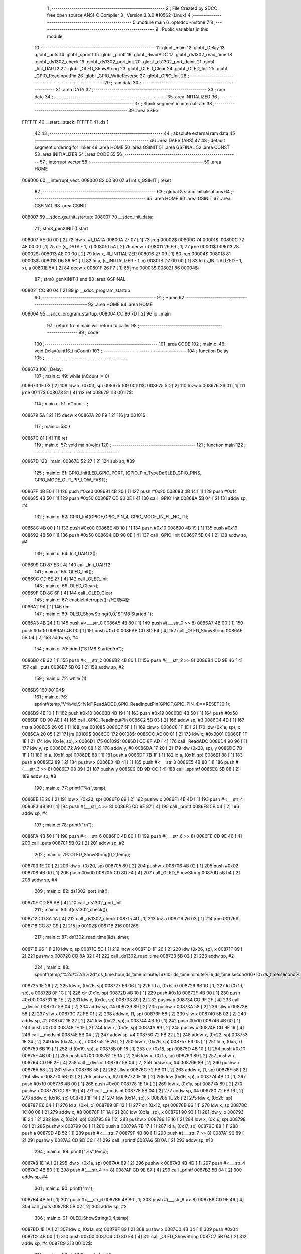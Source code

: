                                       1 ;--------------------------------------------------------
                                      2 ; File Created by SDCC : free open source ANSI-C Compiler
                                      3 ; Version 3.8.0 #10562 (Linux)
                                      4 ;--------------------------------------------------------
                                      5 	.module main
                                      6 	.optsdcc -mstm8
                                      7 	
                                      8 ;--------------------------------------------------------
                                      9 ; Public variables in this module
                                     10 ;--------------------------------------------------------
                                     11 	.globl _main
                                     12 	.globl _Delay
                                     13 	.globl _puts
                                     14 	.globl _sprintf
                                     15 	.globl _printf
                                     16 	.globl _ReadADC
                                     17 	.globl _ds1302_read_time
                                     18 	.globl _ds1302_check
                                     19 	.globl _ds1302_port_init
                                     20 	.globl _ds1302_port_deinit
                                     21 	.globl _Init_UART2
                                     22 	.globl _OLED_ShowString
                                     23 	.globl _OLED_Clear
                                     24 	.globl _OLED_Init
                                     25 	.globl _GPIO_ReadInputPin
                                     26 	.globl _GPIO_WriteReverse
                                     27 	.globl _GPIO_Init
                                     28 ;--------------------------------------------------------
                                     29 ; ram data
                                     30 ;--------------------------------------------------------
                                     31 	.area DATA
                                     32 ;--------------------------------------------------------
                                     33 ; ram data
                                     34 ;--------------------------------------------------------
                                     35 	.area INITIALIZED
                                     36 ;--------------------------------------------------------
                                     37 ; Stack segment in internal ram 
                                     38 ;--------------------------------------------------------
                                     39 	.area	SSEG
      FFFFFF                         40 __start__stack:
      FFFFFF                         41 	.ds	1
                                     42 
                                     43 ;--------------------------------------------------------
                                     44 ; absolute external ram data
                                     45 ;--------------------------------------------------------
                                     46 	.area DABS (ABS)
                                     47 
                                     48 ; default segment ordering for linker
                                     49 	.area HOME
                                     50 	.area GSINIT
                                     51 	.area GSFINAL
                                     52 	.area CONST
                                     53 	.area INITIALIZER
                                     54 	.area CODE
                                     55 
                                     56 ;--------------------------------------------------------
                                     57 ; interrupt vector 
                                     58 ;--------------------------------------------------------
                                     59 	.area HOME
      008000                         60 __interrupt_vect:
      008000 82 00 80 07             61 	int s_GSINIT ; reset
                                     62 ;--------------------------------------------------------
                                     63 ; global & static initialisations
                                     64 ;--------------------------------------------------------
                                     65 	.area HOME
                                     66 	.area GSINIT
                                     67 	.area GSFINAL
                                     68 	.area GSINIT
      008007                         69 __sdcc_gs_init_startup:
      008007                         70 __sdcc_init_data:
                                     71 ; stm8_genXINIT() start
      008007 AE 00 00         [ 2]   72 	ldw x, #l_DATA
      00800A 27 07            [ 1]   73 	jreq	00002$
      00800C                         74 00001$:
      00800C 72 4F 00 00      [ 1]   75 	clr (s_DATA - 1, x)
      008010 5A               [ 2]   76 	decw x
      008011 26 F9            [ 1]   77 	jrne	00001$
      008013                         78 00002$:
      008013 AE 00 00         [ 2]   79 	ldw	x, #l_INITIALIZER
      008016 27 09            [ 1]   80 	jreq	00004$
      008018                         81 00003$:
      008018 D6 86 5C         [ 1]   82 	ld	a, (s_INITIALIZER - 1, x)
      00801B D7 00 00         [ 1]   83 	ld	(s_INITIALIZED - 1, x), a
      00801E 5A               [ 2]   84 	decw	x
      00801F 26 F7            [ 1]   85 	jrne	00003$
      008021                         86 00004$:
                                     87 ; stm8_genXINIT() end
                                     88 	.area GSFINAL
      008021 CC 80 04         [ 2]   89 	jp	__sdcc_program_startup
                                     90 ;--------------------------------------------------------
                                     91 ; Home
                                     92 ;--------------------------------------------------------
                                     93 	.area HOME
                                     94 	.area HOME
      008004                         95 __sdcc_program_startup:
      008004 CC 86 7D         [ 2]   96 	jp	_main
                                     97 ;	return from main will return to caller
                                     98 ;--------------------------------------------------------
                                     99 ; code
                                    100 ;--------------------------------------------------------
                                    101 	.area CODE
                                    102 ;	main.c: 46: void Delay(uint16_t nCount)
                                    103 ;	-----------------------------------------
                                    104 ;	 function Delay
                                    105 ;	-----------------------------------------
      008673                        106 _Delay:
                                    107 ;	main.c: 49: while (nCount != 0)
      008673 1E 03            [ 2]  108 	ldw	x, (0x03, sp)
      008675                        109 00101$:
      008675 5D               [ 2]  110 	tnzw	x
      008676 26 01            [ 1]  111 	jrne	00117$
      008678 81               [ 4]  112 	ret
      008679                        113 00117$:
                                    114 ;	main.c: 51: nCount--;
      008679 5A               [ 2]  115 	decw	x
      00867A 20 F9            [ 2]  116 	jra	00101$
                                    117 ;	main.c: 53: }
      00867C 81               [ 4]  118 	ret
                                    119 ;	main.c: 57: void main(void)
                                    120 ;	-----------------------------------------
                                    121 ;	 function main
                                    122 ;	-----------------------------------------
      00867D                        123 _main:
      00867D 52 27            [ 2]  124 	sub	sp, #39
                                    125 ;	main.c: 61: GPIO_Init(LED_GPIO_PORT, (GPIO_Pin_TypeDef)LED_GPIO_PINS, GPIO_MODE_OUT_PP_LOW_FAST);
      00867F 4B E0            [ 1]  126 	push	#0xe0
      008681 4B 20            [ 1]  127 	push	#0x20
      008683 4B 14            [ 1]  128 	push	#0x14
      008685 4B 50            [ 1]  129 	push	#0x50
      008687 CD 90 0E         [ 4]  130 	call	_GPIO_Init
      00868A 5B 04            [ 2]  131 	addw	sp, #4
                                    132 ;	main.c: 62: GPIO_Init(GPIOF,GPIO_PIN_4, GPIO_MODE_IN_FL_NO_IT);
      00868C 4B 00            [ 1]  133 	push	#0x00
      00868E 4B 10            [ 1]  134 	push	#0x10
      008690 4B 19            [ 1]  135 	push	#0x19
      008692 4B 50            [ 1]  136 	push	#0x50
      008694 CD 90 0E         [ 4]  137 	call	_GPIO_Init
      008697 5B 04            [ 2]  138 	addw	sp, #4
                                    139 ;	main.c: 64: Init_UART2();
      008699 CD 87 E3         [ 4]  140 	call	_Init_UART2
                                    141 ;	main.c: 65: OLED_Init();
      00869C CD 8E 27         [ 4]  142 	call	_OLED_Init
                                    143 ;	main.c: 66: OLED_Clear();
      00869F CD 8C 6F         [ 4]  144 	call	_OLED_Clear
                                    145 ;	main.c: 67: enableInterrupts(); //使能中断
      0086A2 9A               [ 1]  146 	rim
                                    147 ;	main.c: 69: OLED_ShowString(0,0,"STM8 Started!");
      0086A3 4B 24            [ 1]  148 	push	#<___str_0
      0086A5 4B 80            [ 1]  149 	push	#(___str_0 >> 8)
      0086A7 4B 00            [ 1]  150 	push	#0x00
      0086A9 4B 00            [ 1]  151 	push	#0x00
      0086AB CD 8D F4         [ 4]  152 	call	_OLED_ShowString
      0086AE 5B 04            [ 2]  153 	addw	sp, #4
                                    154 ;	main.c: 70: printf("STM8 Started!\r\n");
      0086B0 4B 32            [ 1]  155 	push	#<___str_2
      0086B2 4B 80            [ 1]  156 	push	#(___str_2 >> 8)
      0086B4 CD 9E 46         [ 4]  157 	call	_puts
      0086B7 5B 02            [ 2]  158 	addw	sp, #2
                                    159 ;	main.c: 72: while (1)
      0086B9                        160 00104$:
                                    161 ;	main.c: 76: sprintf(temp,"V:%4d,S:%1d",ReadADC(),GPIO_ReadInputPin(GPIOF,GPIO_PIN_4)==RESET?0:1);
      0086B9 4B 10            [ 1]  162 	push	#0x10
      0086BB 4B 19            [ 1]  163 	push	#0x19
      0086BD 4B 50            [ 1]  164 	push	#0x50
      0086BF CD 90 AE         [ 4]  165 	call	_GPIO_ReadInputPin
      0086C2 5B 03            [ 2]  166 	addw	sp, #3
      0086C4 4D               [ 1]  167 	tnz	a
      0086C5 26 05            [ 1]  168 	jrne	00108$
      0086C7 5F               [ 1]  169 	clrw	x
      0086C8 1F 1E            [ 2]  170 	ldw	(0x1e, sp), x
      0086CA 20 05            [ 2]  171 	jra	00109$
      0086CC                        172 00108$:
      0086CC AE 00 01         [ 2]  173 	ldw	x, #0x0001
      0086CF 1F 1E            [ 2]  174 	ldw	(0x1e, sp), x
      0086D1                        175 00109$:
      0086D1 CD 8F AD         [ 4]  176 	call	_ReadADC
      0086D4 90 96            [ 1]  177 	ldw	y, sp
      0086D6 72 A9 00 08      [ 2]  178 	addw	y, #8
      0086DA 17 20            [ 2]  179 	ldw	(0x20, sp), y
      0086DC 7B 1F            [ 1]  180 	ld	a, (0x1f, sp)
      0086DE 88               [ 1]  181 	push	a
      0086DF 7B 1F            [ 1]  182 	ld	a, (0x1f, sp)
      0086E1 88               [ 1]  183 	push	a
      0086E2 89               [ 2]  184 	pushw	x
      0086E3 4B 41            [ 1]  185 	push	#<___str_3
      0086E5 4B 80            [ 1]  186 	push	#(___str_3 >> 8)
      0086E7 90 89            [ 2]  187 	pushw	y
      0086E9 CD 9D CC         [ 4]  188 	call	_sprintf
      0086EC 5B 08            [ 2]  189 	addw	sp, #8
                                    190 ;	main.c: 77: printf("%s",temp);
      0086EE 1E 20            [ 2]  191 	ldw	x, (0x20, sp)
      0086F0 89               [ 2]  192 	pushw	x
      0086F1 4B 4D            [ 1]  193 	push	#<___str_4
      0086F3 4B 80            [ 1]  194 	push	#(___str_4 >> 8)
      0086F5 CD 9E 87         [ 4]  195 	call	_printf
      0086F8 5B 04            [ 2]  196 	addw	sp, #4
                                    197 ;	main.c: 78: printf("\r\n");
      0086FA 4B 50            [ 1]  198 	push	#<___str_6
      0086FC 4B 80            [ 1]  199 	push	#(___str_6 >> 8)
      0086FE CD 9E 46         [ 4]  200 	call	_puts
      008701 5B 02            [ 2]  201 	addw	sp, #2
                                    202 ;	main.c: 79: OLED_ShowString(0,2,temp);
      008703 1E 20            [ 2]  203 	ldw	x, (0x20, sp)
      008705 89               [ 2]  204 	pushw	x
      008706 4B 02            [ 1]  205 	push	#0x02
      008708 4B 00            [ 1]  206 	push	#0x00
      00870A CD 8D F4         [ 4]  207 	call	_OLED_ShowString
      00870D 5B 04            [ 2]  208 	addw	sp, #4
                                    209 ;	main.c: 82: ds1302_port_init();
      00870F CD 88 AB         [ 4]  210 	call	_ds1302_port_init
                                    211 ;	main.c: 83: if(ds1302_check())
      008712 CD 8A 1A         [ 4]  212 	call	_ds1302_check
      008715 4D               [ 1]  213 	tnz	a
      008716 26 03            [ 1]  214 	jrne	00126$
      008718 CC 87 C9         [ 2]  215 	jp	00102$
      00871B                        216 00126$:
                                    217 ;	main.c: 87: ds1302_read_time(&ds_time);
      00871B 96               [ 1]  218 	ldw	x, sp
      00871C 5C               [ 1]  219 	incw	x
      00871D 1F 26            [ 2]  220 	ldw	(0x26, sp), x
      00871F 89               [ 2]  221 	pushw	x
      008720 CD 8A 32         [ 4]  222 	call	_ds1302_read_time
      008723 5B 02            [ 2]  223 	addw	sp, #2
                                    224 ;	main.c: 88: sprintf(temp,"%2d/%2d/%2d",ds_time.hour,ds_time.minute/16*10+ds_time.minute%16,ds_time.second/16*10+ds_time.second%16);
      008725 1E 26            [ 2]  225 	ldw	x, (0x26, sp)
      008727 E6 06            [ 1]  226 	ld	a, (0x6, x)
      008729 6B 1D            [ 1]  227 	ld	(0x1d, sp), a
      00872B 0F 1C            [ 1]  228 	clr	(0x1c, sp)
      00872D 4B 10            [ 1]  229 	push	#0x10
      00872F 4B 00            [ 1]  230 	push	#0x00
      008731 1E 1E            [ 2]  231 	ldw	x, (0x1e, sp)
      008733 89               [ 2]  232 	pushw	x
      008734 CD 9F 2F         [ 4]  233 	call	__divsint
      008737 5B 04            [ 2]  234 	addw	sp, #4
      008739 89               [ 2]  235 	pushw	x
      00873A 58               [ 2]  236 	sllw	x
      00873B 58               [ 2]  237 	sllw	x
      00873C 72 FB 01         [ 2]  238 	addw	x, (1, sp)
      00873F 58               [ 2]  239 	sllw	x
      008740 5B 02            [ 2]  240 	addw	sp, #2
      008742 1F 22            [ 2]  241 	ldw	(0x22, sp), x
      008744 4B 10            [ 1]  242 	push	#0x10
      008746 4B 00            [ 1]  243 	push	#0x00
      008748 1E 1E            [ 2]  244 	ldw	x, (0x1e, sp)
      00874A 89               [ 2]  245 	pushw	x
      00874B CD 9F 19         [ 4]  246 	call	__modsint
      00874E 5B 04            [ 2]  247 	addw	sp, #4
      008750 72 FB 22         [ 2]  248 	addw	x, (0x22, sp)
      008753 1F 24            [ 2]  249 	ldw	(0x24, sp), x
      008755 1E 26            [ 2]  250 	ldw	x, (0x26, sp)
      008757 E6 05            [ 1]  251 	ld	a, (0x5, x)
      008759 6B 19            [ 1]  252 	ld	(0x19, sp), a
      00875B 0F 18            [ 1]  253 	clr	(0x18, sp)
      00875D 4B 10            [ 1]  254 	push	#0x10
      00875F 4B 00            [ 1]  255 	push	#0x00
      008761 1E 1A            [ 2]  256 	ldw	x, (0x1a, sp)
      008763 89               [ 2]  257 	pushw	x
      008764 CD 9F 2F         [ 4]  258 	call	__divsint
      008767 5B 04            [ 2]  259 	addw	sp, #4
      008769 89               [ 2]  260 	pushw	x
      00876A 58               [ 2]  261 	sllw	x
      00876B 58               [ 2]  262 	sllw	x
      00876C 72 FB 01         [ 2]  263 	addw	x, (1, sp)
      00876F 58               [ 2]  264 	sllw	x
      008770 5B 02            [ 2]  265 	addw	sp, #2
      008772 1F 16            [ 2]  266 	ldw	(0x16, sp), x
      008774 4B 10            [ 1]  267 	push	#0x10
      008776 4B 00            [ 1]  268 	push	#0x00
      008778 1E 1A            [ 2]  269 	ldw	x, (0x1a, sp)
      00877A 89               [ 2]  270 	pushw	x
      00877B CD 9F 19         [ 4]  271 	call	__modsint
      00877E 5B 04            [ 2]  272 	addw	sp, #4
      008780 72 FB 16         [ 2]  273 	addw	x, (0x16, sp)
      008783 1F 14            [ 2]  274 	ldw	(0x14, sp), x
      008785 1E 26            [ 2]  275 	ldw	x, (0x26, sp)
      008787 E6 04            [ 1]  276 	ld	a, (0x4, x)
      008789 0F 12            [ 1]  277 	clr	(0x12, sp)
      00878B 96               [ 1]  278 	ldw	x, sp
      00878C 1C 00 08         [ 2]  279 	addw	x, #8
      00878F 1F 1A            [ 2]  280 	ldw	(0x1a, sp), x
      008791 90 93            [ 1]  281 	ldw	y, x
      008793 1E 24            [ 2]  282 	ldw	x, (0x24, sp)
      008795 89               [ 2]  283 	pushw	x
      008796 1E 16            [ 2]  284 	ldw	x, (0x16, sp)
      008798 89               [ 2]  285 	pushw	x
      008799 88               [ 1]  286 	push	a
      00879A 7B 17            [ 1]  287 	ld	a, (0x17, sp)
      00879C 88               [ 1]  288 	push	a
      00879D 4B 52            [ 1]  289 	push	#<___str_7
      00879F 4B 80            [ 1]  290 	push	#(___str_7 >> 8)
      0087A1 90 89            [ 2]  291 	pushw	y
      0087A3 CD 9D CC         [ 4]  292 	call	_sprintf
      0087A6 5B 0A            [ 2]  293 	addw	sp, #10
                                    294 ;	main.c: 89: printf("%s",temp);
      0087A8 1E 1A            [ 2]  295 	ldw	x, (0x1a, sp)
      0087AA 89               [ 2]  296 	pushw	x
      0087AB 4B 4D            [ 1]  297 	push	#<___str_4
      0087AD 4B 80            [ 1]  298 	push	#(___str_4 >> 8)
      0087AF CD 9E 87         [ 4]  299 	call	_printf
      0087B2 5B 04            [ 2]  300 	addw	sp, #4
                                    301 ;	main.c: 90: printf("\r\n");
      0087B4 4B 50            [ 1]  302 	push	#<___str_6
      0087B6 4B 80            [ 1]  303 	push	#(___str_6 >> 8)
      0087B8 CD 9E 46         [ 4]  304 	call	_puts
      0087BB 5B 02            [ 2]  305 	addw	sp, #2
                                    306 ;	main.c: 91: OLED_ShowString(0,4,temp);
      0087BD 1E 1A            [ 2]  307 	ldw	x, (0x1a, sp)
      0087BF 89               [ 2]  308 	pushw	x
      0087C0 4B 04            [ 1]  309 	push	#0x04
      0087C2 4B 00            [ 1]  310 	push	#0x00
      0087C4 CD 8D F4         [ 4]  311 	call	_OLED_ShowString
      0087C7 5B 04            [ 2]  312 	addw	sp, #4
      0087C9                        313 00102$:
                                    314 ;	main.c: 93: ds1302_port_deinit();
      0087C9 CD 88 83         [ 4]  315 	call	_ds1302_port_deinit
                                    316 ;	main.c: 95: GPIO_WriteReverse(LED_GPIO_PORT, (GPIO_Pin_TypeDef)LED_GPIO_PINS);
      0087CC 4B 20            [ 1]  317 	push	#0x20
      0087CE 4B 14            [ 1]  318 	push	#0x14
      0087D0 4B 50            [ 1]  319 	push	#0x50
      0087D2 CD 90 9E         [ 4]  320 	call	_GPIO_WriteReverse
      0087D5 5B 03            [ 2]  321 	addw	sp, #3
                                    322 ;	main.c: 96: Delay(0xffff);
      0087D7 4B FF            [ 1]  323 	push	#0xff
      0087D9 4B FF            [ 1]  324 	push	#0xff
      0087DB CD 86 73         [ 4]  325 	call	_Delay
      0087DE 5B 02            [ 2]  326 	addw	sp, #2
                                    327 ;	main.c: 99: }
      0087E0 CC 86 B9         [ 2]  328 	jp	00104$
                                    329 	.area CODE
                                    330 	.area CONST
      008024                        331 ___str_0:
      008024 53 54 4D 38 20 53 74   332 	.ascii "STM8 Started!"
             61 72 74 65 64 21
      008031 00                     333 	.db 0x00
      008032                        334 ___str_2:
      008032 53 54 4D 38 20 53 74   335 	.ascii "STM8 Started!"
             61 72 74 65 64 21
      00803F 0D                     336 	.db 0x0d
      008040 00                     337 	.db 0x00
      008041                        338 ___str_3:
      008041 56 3A 25 34 64 2C 53   339 	.ascii "V:%4d,S:%1d"
             3A 25 31 64
      00804C 00                     340 	.db 0x00
      00804D                        341 ___str_4:
      00804D 25 73                  342 	.ascii "%s"
      00804F 00                     343 	.db 0x00
      008050                        344 ___str_6:
      008050 0D                     345 	.db 0x0d
      008051 00                     346 	.db 0x00
      008052                        347 ___str_7:
      008052 25 32 64 2F 25 32 64   348 	.ascii "%2d/%2d/%2d"
             2F 25 32 64
      00805D 00                     349 	.db 0x00
                                    350 	.area INITIALIZER
                                    351 	.area CABS (ABS)

